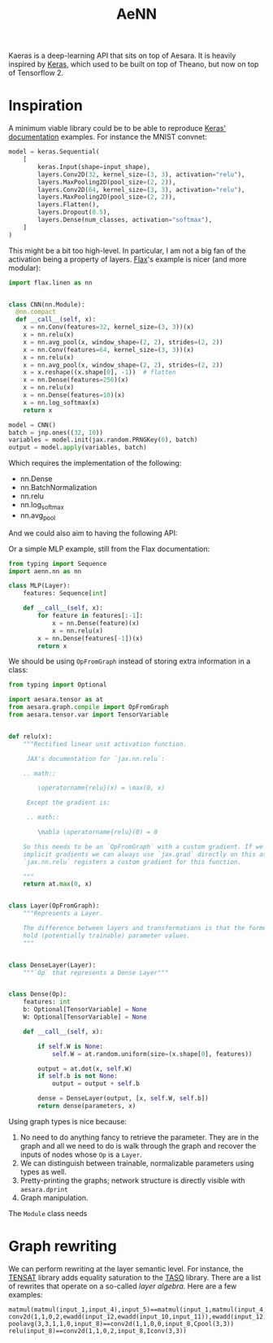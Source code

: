 :PROPERTIES:
:ID:       ee2b16f2-0d64-4172-90bb-fa3f6dab3eac
:END:
#+title: AeNN


Kaeras is a deep-learning API that sits on top of Aesara. It is heavily inspired by [[https://keras.io][Keras]], which used to be built on top of Theano, but now on top of Tensorflow 2.

* Inspiration

A minimum viable library could be to be able to reproduce [[https://keras.io/][Keras' documentation]] examples. For instance the MNIST convnet:

#+begin_src python
model = keras.Sequential(
    [
        keras.Input(shape=input_shape),
        layers.Conv2D(32, kernel_size=(3, 3), activation="relu"),
        layers.MaxPooling2D(pool_size=(2, 2)),
        layers.Conv2D(64, kernel_size=(3, 3), activation="relu"),
        layers.MaxPooling2D(pool_size=(2, 2)),
        layers.Flatten(),
        layers.Dropout(0.5),
        layers.Dense(num_classes, activation="softmax"),
    ]
)
#+end_src

This might be a bit too high-level. In particular, I am not a big fan of the activation being a property of layers. [[https://github.com/google/flax][Flax]]'s example is nicer (and more modular):

#+begin_src python
import flax.linen as nn


class CNN(nn.Module):
  @nn.compact
  def __call__(self, x):
    x = nn.Conv(features=32, kernel_size=(3, 3))(x)
    x = nn.relu(x)
    x = nn.avg_pool(x, window_shape=(2, 2), strides=(2, 2))
    x = nn.Conv(features=64, kernel_size=(3, 3))(x)
    x = nn.relu(x)
    x = nn.avg_pool(x, window_shape=(2, 2), strides=(2, 2))
    x = x.reshape((x.shape[0], -1))  # flatten
    x = nn.Dense(features=256)(x)
    x = nn.relu(x)
    x = nn.Dense(features=10)(x)
    x = nn.log_softmax(x)
    return x

model = CNN()
batch = jnp.ones((32, 10))
variables = model.init(jax.random.PRNGKey(0), batch)
output = model.apply(variables, batch)
#+end_src


Which requires the implementation of the following:

- nn.Dense
- nn.BatchNormalization
- nn.relu
- nn.log_softmax
- nn.avg_pool

And we could also aim to having the following API:

Or a simple MLP example, still from the Flax documentation:

#+begin_src python
from typing import Sequence
import aenn.nn as nn

class MLP(Layer):
    features: Sequence[int]

    def __call__(self, x):
        for feature in features[:-1]:
            x = nn.Dense(feature)(x)
            x = nn.relu(x)
        x = nn.Dense(features[-1])(x)
        return x
#+end_src

We should be using =OpFromGraph= instead of storing extra information in a class:

#+begin_src python
from typing import Optional

import aesara.tensor as at
from aesara.graph.compile import OpFromGraph
from aesara.tensor.var import TensorVariable


def relu(x):
    """Rectified linear unit activation function.

     JAX's documentation for `jax.nn.relu`:

    .. math::

        \operatorname{relu}(x) = \max(0, x)

     Except the gradient is:

     .. math::

        \nabla \operatorname{relu}(0) = 0

    So this needs to be an `OpFromGraph` with a custom gradient. If we ever use
    implicit gradients we can always use `jax.grad` directly on this as
    `jax.nn.relu` registers a custom gradient for this function.

    """
    return at.max(0, x)


class Layer(OpFromGraph):
    """Represents a Layer.

    The difference between layers and transformations is that the former
    hold (potentially trainable) parameter values.
    """


class DenseLayer(Layer):
    """`Op` that represents a Dense Layer"""


class Dense(Op):
    features: int
    b: Optional[TensorVariable] = None
    W: Optional[TensorVariable] = None

    def __call__(self, x):

        if self.W is None:
            self.W = at.random.uniform(size=(x.shape[0], features))

        output = at.dot(x, self.W)
        if self.b is not None:
            output = output + self.b

        dense = DenseLayer(output, [x, self.W, self.b])
        return dense(parameters, x)
#+end_src

Using graph types is nice because:
1. No need to do anything fancy to retrieve the parameter. They are in the graph and all we need to do is walk through the graph and recover the inputs of nodes whose =Op= is a =Layer=.
2. We can distinguish between trainable, normalizable parameters using types as well.
3. Pretty-printing the graphs; network structure is directly visible with =aesara.dprint=
4. Graph manipulation.

The =Module= class needs

* Graph rewriting

We can perform rewriting at the layer semantic level. For instance, the [[https://github.com/uwplse/tensat][TENSAT]] library adds equality saturation to the [[https://github.com/jiazhihao/TASO][TASO]] library. There are a list of rewrites that operate on a so-called /layer algebra/. Here are a few examples:

#+begin_src ascii
matmul(matmul(input_1,input_4),input_5)==matmul(input_1,matmul(input_4,input_5))
conv2d(1,1,0,2,ewadd(input_12,ewadd(input_10,input_11)),ewadd(input_12,ewadd(input_10,input_11)))==conv2d(1,1,0,2,ewadd(input_11,ewadd(input_10,input_12)),ewadd(input_11,ewadd(input_10,input_12)))
poolavg(3,3,1,1,0,input_8)==conv2d(1,1,0,0,input_8,Cpool(3,3))
relu(input_8)==conv2d(1,1,0,2,input_8,Iconv(3,3))
#+end_src
